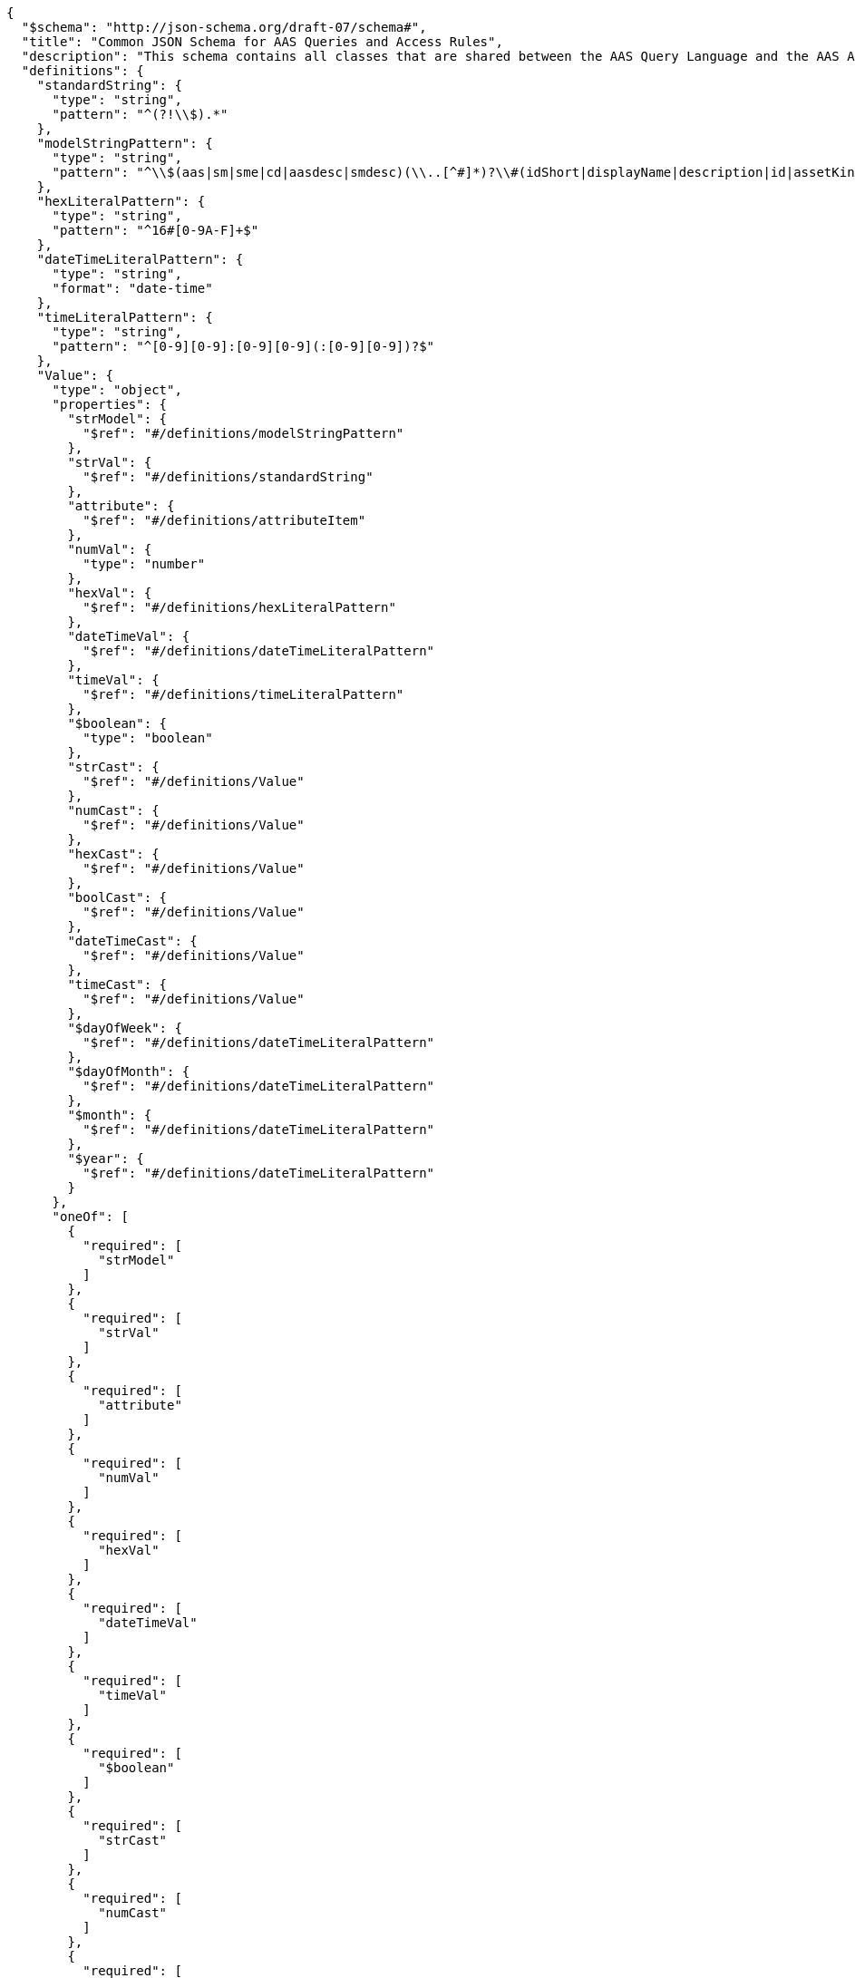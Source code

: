 ....
{
  "$schema": "http://json-schema.org/draft-07/schema#",
  "title": "Common JSON Schema for AAS Queries and Access Rules",
  "description": "This schema contains all classes that are shared between the AAS Query Language and the AAS Access Rule Language.",
  "definitions": {
    "standardString": {
      "type": "string",
      "pattern": "^(?!\\$).*"
    },
    "modelStringPattern": {
      "type": "string",
      "pattern": "^\\$(aas|sm|sme|cd|aasdesc|smdesc)(\\..[^#]*)?\\#(idShort|displayName|description|id|assetKind|assetType|globalAssetId|specificAssetId|submodel|semanticId|value|valueType|submodelDescriptors|language).*$"
    },
    "hexLiteralPattern": {
      "type": "string",
      "pattern": "^16#[0-9A-F]+$"
    },
    "dateTimeLiteralPattern": {
      "type": "string",
      "format": "date-time"
    },
    "timeLiteralPattern": {
      "type": "string",
      "pattern": "^[0-9][0-9]:[0-9][0-9](:[0-9][0-9])?$"
    },
    "Value": {
      "type": "object",
      "properties": {
        "strModel": {
          "$ref": "#/definitions/modelStringPattern"
        },
        "strVal": {
          "$ref": "#/definitions/standardString"
        },
        "attribute": {
          "$ref": "#/definitions/attributeItem"
        },
        "numVal": {
          "type": "number"
        },
        "hexVal": {
          "$ref": "#/definitions/hexLiteralPattern"
        },
        "dateTimeVal": {
          "$ref": "#/definitions/dateTimeLiteralPattern"
        },
        "timeVal": {
          "$ref": "#/definitions/timeLiteralPattern"
        },
        "$boolean": {
          "type": "boolean"
        },
        "strCast": {
          "$ref": "#/definitions/Value"
        },
        "numCast": {
          "$ref": "#/definitions/Value"
        },
        "hexCast": {
          "$ref": "#/definitions/Value"
        },
        "boolCast": {
          "$ref": "#/definitions/Value"
        },
        "dateTimeCast": {
          "$ref": "#/definitions/Value"
        },
        "timeCast": {
          "$ref": "#/definitions/Value"
        },
        "$dayOfWeek": {
          "$ref": "#/definitions/dateTimeLiteralPattern"
        },
        "$dayOfMonth": {
          "$ref": "#/definitions/dateTimeLiteralPattern"
        },
        "$month": {
          "$ref": "#/definitions/dateTimeLiteralPattern"
        },
        "$year": {
          "$ref": "#/definitions/dateTimeLiteralPattern"
        }
      },
      "oneOf": [
        {
          "required": [
            "strModel"
          ]
        },
        {
          "required": [
            "strVal"
          ]
        },
        {
          "required": [
            "attribute"
          ]
        },
        {
          "required": [
            "numVal"
          ]
        },
        {
          "required": [
            "hexVal"
          ]
        },
        {
          "required": [
            "dateTimeVal"
          ]
        },
        {
          "required": [
            "timeVal"
          ]
        },
        {
          "required": [
            "$boolean"
          ]
        },
        {
          "required": [
            "strCast"
          ]
        },
        {
          "required": [
            "numCast"
          ]
        },
        {
          "required": [
            "hexCast"
          ]
        },
        {
          "required": [
            "boolCast"
          ]
        },
        {
          "required": [
            "dateTimeCast"
          ]
        },
        {
          "required": [
            "timeCast"
          ]
        },
        {
          "required": [
            "$dayOfWeek"
          ]
        },
        {
          "required": [
            "$dayOfMonth"
          ]
        },
        {
          "required": [
            "$month"
          ]
        },
        {
          "required": [
            "$year"
          ]
        }
      ],
      "additionalProperties": false
    },
    "StringValue": {
      "type": "object",
      "properties": {
        "strModel": {
          "$ref": "#/definitions/modelStringPattern"
        },
        "strVal": {
          "$ref": "#/definitions/standardString"
        },
        "strCast": {
          "$ref": "#/definitions/Value"
        },
        "attribute": {
          "$ref": "#/definitions/attributeItem"
        }
      },
      "oneOf": [
        {
          "required": [
            "strModel"
          ]
        },
        {
          "required": [
            "strVal"
          ]
        },
        {
          "required": [
            "strCast"
          ]
        },
        {
          "required": [
            "attribute"
          ]
        }
      ],
      "additionalProperties": false
    },
    "comparisonItems": {
      "type": "array",
      "minItems": 2,
      "maxItems": 2,
      "items": {
        "$ref": "#/definitions/Value"
      }
    },
    "stringItems": {
      "type": "array",
      "minItems": 2,
      "maxItems": 2,
      "items": {
        "$ref": "#/definitions/StringValue"
      }
    },
    "matchExpression": {
      "type": "object",
      "properties": {
        "$match": {
          "type": "array",
          "minItems": 1,
          "items": {
            "$ref": "#/definitions/matchExpression"
          }
        },
        "$eq": {
          "$ref": "#/definitions/comparisonItems"
        },
        "$ne": {
          "$ref": "#/definitions/comparisonItems"
        },
        "$gt": {
          "$ref": "#/definitions/comparisonItems"
        },
        "$ge": {
          "$ref": "#/definitions/comparisonItems"
        },
        "$lt": {
          "$ref": "#/definitions/comparisonItems"
        },
        "$le": {
          "$ref": "#/definitions/comparisonItems"
        },
        "$contains": {
          "$ref": "#/definitions/stringItems"
        },
        "$starts-with": {
          "$ref": "#/definitions/stringItems"
        },
        "$ends-with": {
          "$ref": "#/definitions/stringItems"
        },
        "$regex": {
          "$ref": "#/definitions/stringItems"
        },
        "$boolean": {
          "type": "boolean"
        }
      },
      "oneOf": [
        {
          "required": [
            "$eq"
          ]
        },
        {
          "required": [
            "$ne"
          ]
        },
        {
          "required": [
            "$gt"
          ]
        },
        {
          "required": [
            "$ge"
          ]
        },
        {
          "required": [
            "$lt"
          ]
        },
        {
          "required": [
            "$le"
          ]
        },
        {
          "required": [
            "$contains"
          ]
        },
        {
          "required": [
            "$starts-with"
          ]
        },
        {
          "required": [
            "$ends-with"
          ]
        },
        {
          "required": [
            "$regex"
          ]
        },
        {
          "required": [
            "$boolean"
          ]
        },
        {
          "required": [
            "$match"
          ]
        }
      ],
      "additionalProperties": false
    },
    "logicalExpression": {
      "type": "object",
      "properties": {
        "$and": {
          "type": "array",
          "minItems": 2,
          "items": {
            "$ref": "#/definitions/logicalExpression"
          }
        },
        "$match": {
          "type": "array",
          "minItems": 1,
          "items": {
            "$ref": "#/definitions/matchExpression"
          }
        },
        "$or": {
          "type": "array",
          "minItems": 2,
          "items": {
            "$ref": "#/definitions/logicalExpression"
          }
        },
        "$not": {
          "$ref": "#/definitions/logicalExpression"
        },
        "$eq": {
          "$ref": "#/definitions/comparisonItems"
        },
        "$ne": {
          "$ref": "#/definitions/comparisonItems"
        },
        "$gt": {
          "$ref": "#/definitions/comparisonItems"
        },
        "$ge": {
          "$ref": "#/definitions/comparisonItems"
        },
        "$lt": {
          "$ref": "#/definitions/comparisonItems"
        },
        "$le": {
          "$ref": "#/definitions/comparisonItems"
        },
        "$contains": {
          "$ref": "#/definitions/stringItems"
        },
        "$starts-with": {
          "$ref": "#/definitions/stringItems"
        },
        "$ends-with": {
          "$ref": "#/definitions/stringItems"
        },
        "$regex": {
          "$ref": "#/definitions/stringItems"
        },
        "$boolean": {
          "type": "boolean"
        }
      },
      "oneOf": [
        {
          "required": [
            "$and"
          ]
        },
        {
          "required": [
            "$or"
          ]
        },
        {
          "required": [
            "$not"
          ]
        },
        {
          "required": [
            "$eq"
          ]
        },
        {
          "required": [
            "$ne"
          ]
        },
        {
          "required": [
            "$gt"
          ]
        },
        {
          "required": [
            "$ge"
          ]
        },
        {
          "required": [
            "$lt"
          ]
        },
        {
          "required": [
            "$le"
          ]
        },
        {
          "required": [
            "$contains"
          ]
        },
        {
          "required": [
            "$starts-with"
          ]
        },
        {
          "required": [
            "$ends-with"
          ]
        },
        {
          "required": [
            "$regex"
          ]
        },
        {
          "required": [
            "$boolean"
          ]
        },
        {
          "required": [
            "$match"
          ]
        }
      ],
      "additionalProperties": false
    },
    "attributeItem": {
      "oneOf": [
        {
          "required": [
            "CLAIM"
          ]
        },
        {
          "required": [
            "GLOBAL"
          ]
        },
        {
          "required": [
            "REFERENCE"
          ]
        }
      ],
      "properties": {
        "CLAIM": {
          "type": "string"
        },
        "GLOBAL": {
          "type": "string",
          "enum": [
            "LOCALNOW",
            "UTCNOW",
            "CLIENTNOW",
            "ANONYMOUS"
          ]
        },
        "REFERENCE": {
          "type": "string"
        }
      },
      "additionalProperties": false
    },
    "objectItem": {
      "oneOf": [
        {
          "required": [
            "ROUTE"
          ]
        },
        {
          "required": [
            "IDENTIFIABLE"
          ]
        },
        {
          "required": [
            "REFERABLE"
          ]
        },
        {
          "required": [
            "FRAGMENT"
          ]
        },
        {
          "required": [
            "DESCRIPTOR"
          ]
        }
      ],
      "properties": {
        "ROUTE": {
          "type": "string"
        },
        "IDENTIFIABLE": {
          "type": "string"
        },
        "REFERABLE": {
          "type": "string"
        },
        "FRAGMENT": {
          "type": "string"
        },
        "DESCRIPTOR": {
          "type": "string"
        }
      },
      "additionalProperties": false
    },
    "rightsEnum": {
      "type": "string",
      "enum": [
        "CREATE",
        "READ",
        "UPDATE",
        "DELETE",
        "EXECUTE",
        "VIEW",
        "ALL",
        "TREE"
      ],
      "additionalProperties": false
    },
    "ACL": {
      "type": "object",
      "properties": {
        "ATTRIBUTES": {
          "type": "array",
          "items": {
            "$ref": "#/definitions/attributeItem"
          }
        },
        "USEATTRIBUTES": {
          "type": "string"
        },
        "RIGHTS": {
          "type": "array",
          "items": {
            "$ref": "#/definitions/rightsEnum"
          }
        },
        "ACCESS": {
          "type": "string",
          "enum": [
            "ALLOW",
            "DISABLED"
          ]
        }
      },
      "required": [
        "RIGHTS",
        "ACCESS"
      ],
      "oneOf": [
        {
          "required": [
            "ATTRIBUTES"
          ]
        },
        {
          "required": [
            "USEATTRIBUTES"
          ]
        }
      ],
      "additionalProperties": false
    },
    "AccessPermissionRule": {
      "type": "object",
      "properties": {
        "ACL": {
          "$ref": "#/definitions/ACL"
        },
        "USEACL": {
          "type": "string"
        },
        "OBJECTS": {
          "type": "array",
          "items": {
            "$ref": "#/definitions/objectItem"
          },
          "additionalProperties": false
        },
        "USEOBJECTS": {
          "type": "array",
          "items": {
            "type": "string"
          }
        },
        "FORMULA": {
          "$ref": "#/definitions/logicalExpression",
          "additionalProperties": false
        },
        "USEFORMULA": {
          "type": "string"
        },
        "FILTER": {
          "$ref": "#/definitions/logicalExpression",
          "additionalProperties": false
        },
        "USEFILTER": {
          "type": "string"
        }
      },
      "oneOf": [
        {
          "required": [
            "ACL"
          ]
        },
        {
          "required": [
            "USEACL"
          ]
        }
      ],
      "oneOf": [
        {
          "required": [
            "OBJECTS"
          ]
        },
        {
          "required": [
            "USEOBJECTS"
          ]
        }
      ],
      "oneOf": [
        {
          "required": [
            "FORMULA"
          ]
        },
        {
          "required": [
            "USEFORMULA"
          ]
        }
      ],
      "additionalProperties": false
    }
  },
  "type": "object",
  "properties": {
    "filter": {
      "$ref": "#/definitions/logicalExpression",
      "additionalProperties": false
    },
    "AllAccessPermissionRules": {
      "type": "object",
      "properties": {
        "DEFATTRIBUTES": {
          "type": "array",
          "items": {
            "type": "object",
            "properties": {
              "name": {
                "type": "string"
              },
              "attributes": {
                "type": "array",
                "items": {
                  "$ref": "#/definitions/attributeItem"
                }
              }
            },
            "required": [
              "name",
              "attributes"
            ],
            "additionalProperties": false
          }
        },
        "DEFACLS": {
          "type": "array",
          "items": {
            "type": "object",
            "properties": {
              "name": {
                "type": "string"
              },
              "acl": {
                "$ref": "#/definitions/ACL"
              }
            },
            "required": [
              "name",
              "acl"
            ],
            "additionalProperties": false
          }
        },
        "DEFOBJECTS": {
          "type": "array",
          "items": {
            "type": "object",
            "properties": {
              "name": {
                "type": "string"
              },
              "objects": {
                "type": "array",
                "items": {
                  "$ref": "#/definitions/objectItem"
                }
              },
              "USEOBJECTS": {
                "type": "array",
                "items": {
                  "type": "string"
                }
              }
            },
            "required": [
              "name"
            ],
            "oneOf": [
              {
                "required": [
                  "objects"
                ]
              },
              {
                "required": [
                  "USEOBJECTS"
                ]
              }
            ],
            "additionalProperties": false
          }
        },
        "DEFFORMULAS": {
          "type": "array",
          "items": {
            "type": "object",
            "properties": {
              "name": {
                "type": "string"
              },
              "formula": {
                "$ref": "#/definitions/logicalExpression"
              }
            },
            "required": [
              "name",
              "formula"
            ],
            "additionalProperties": false
          }
        },
        "rules": {
          "type": "array",
          "items": {
            "$ref": "#/definitions/AccessPermissionRule"
          }
        }
      },
      "required": [
        "rules"
      ],
      "additionalProperties": false
    }
  },
  "oneOf": [
    {
      "required": [
        "filter"
      ]
    },
    {
      "required": [
        "AllAccessPermissionRules"
      ]
    }
  ],
  "additionalProperties": false
}
....
